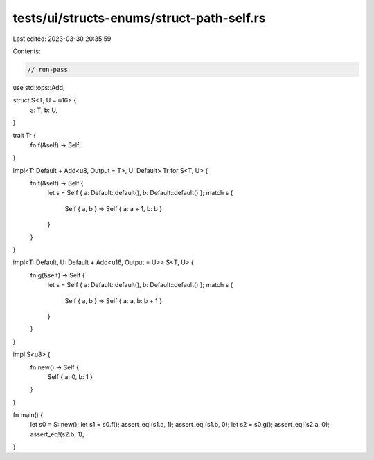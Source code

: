 tests/ui/structs-enums/struct-path-self.rs
==========================================

Last edited: 2023-03-30 20:35:59

Contents:

.. code-block:: rs

    // run-pass
use std::ops::Add;

struct S<T, U = u16> {
    a: T,
    b: U,
}

trait Tr {
    fn f(&self) -> Self;
}

impl<T: Default + Add<u8, Output = T>, U: Default> Tr for S<T, U> {
    fn f(&self) -> Self {
        let s = Self { a: Default::default(), b: Default::default() };
        match s {
            Self { a, b } => Self { a: a + 1, b: b }
        }
    }
}

impl<T: Default, U: Default + Add<u16, Output = U>> S<T, U> {
    fn g(&self) -> Self {
        let s = Self { a: Default::default(), b: Default::default() };
        match s {
            Self { a, b } => Self { a: a, b: b + 1 }
        }
    }
}

impl S<u8> {
    fn new() -> Self {
        Self { a: 0, b: 1 }
    }
}

fn main() {
    let s0 = S::new();
    let s1 = s0.f();
    assert_eq!(s1.a, 1);
    assert_eq!(s1.b, 0);
    let s2 = s0.g();
    assert_eq!(s2.a, 0);
    assert_eq!(s2.b, 1);
}


